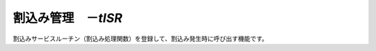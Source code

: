 
.. _atk2+tecs-isr:

割込み管理　－`tISR`
=================

割込みサービスルーチン（割込み処理関数）を登録して、割込み発生時に呼び出す機能です。

